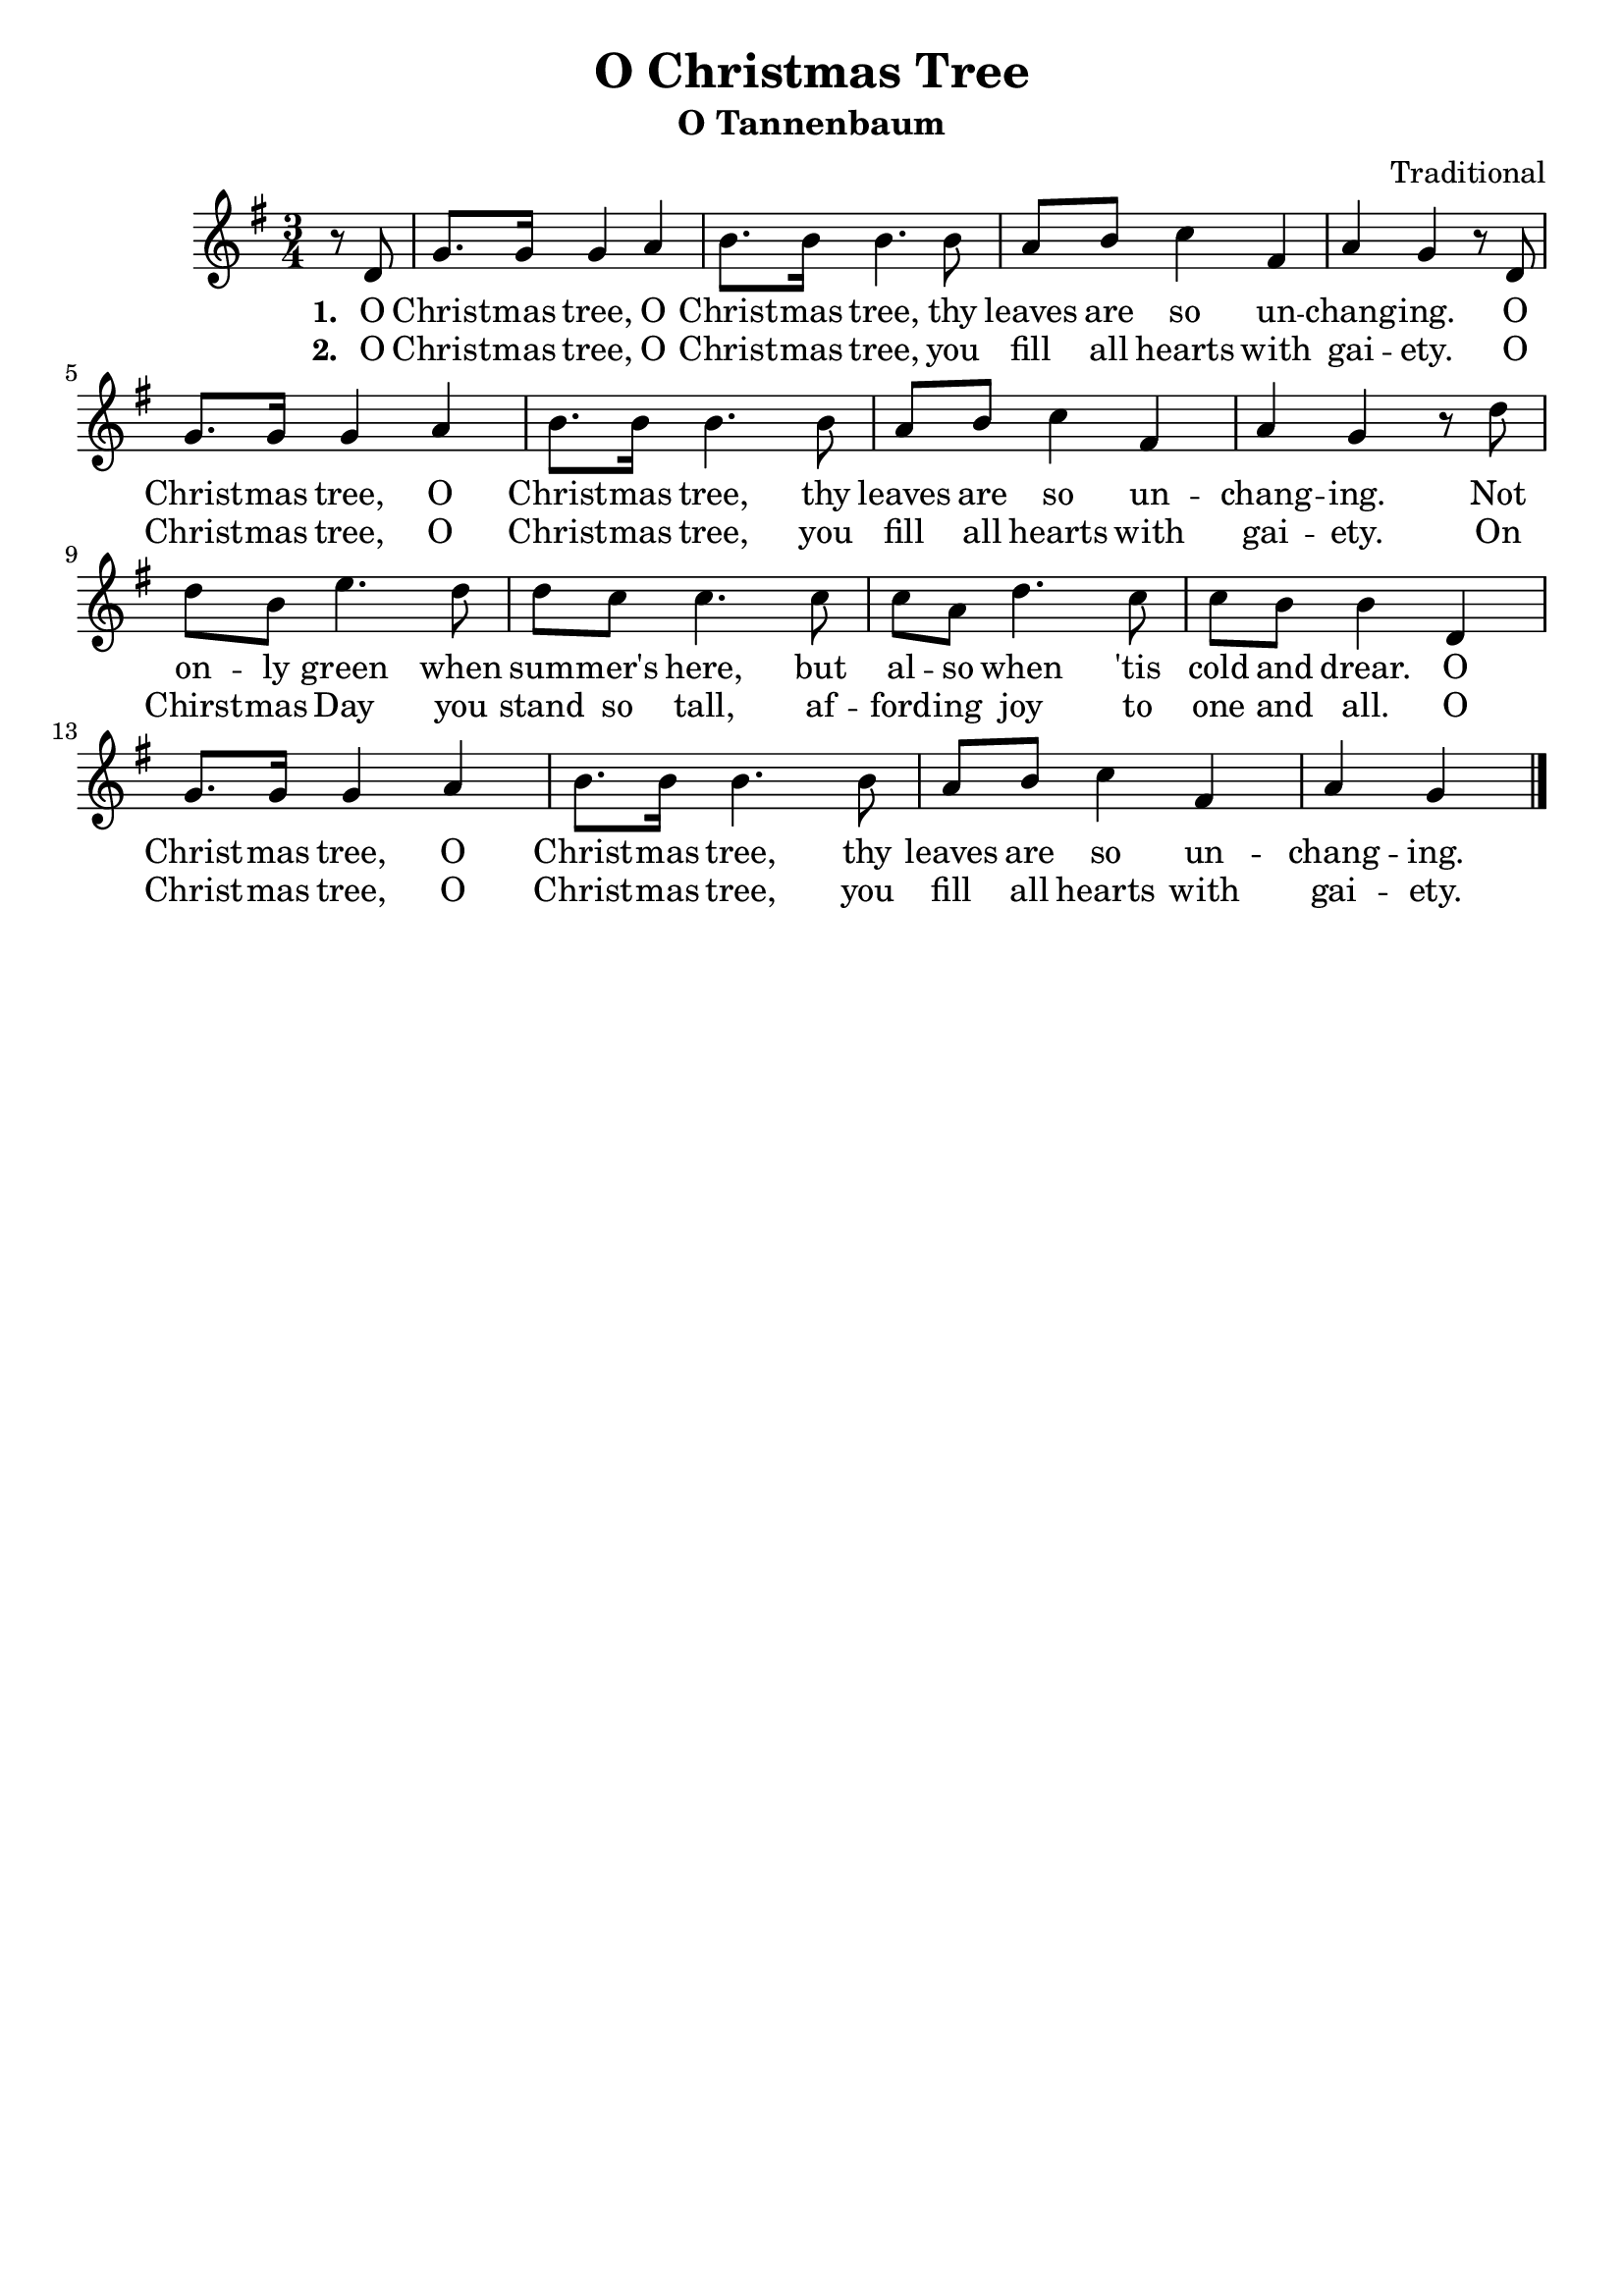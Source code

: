\header {
    title = "O Christmas Tree"
	subtitle = "O Tannenbaum"
	composer = "Traditional"
    tagline = ""
}

\score {
    <<
        \new Staff {
            \new Voice = "melody" {
                \relative d' {
                    \time 3/4
					\key g \major
                    \partial 4 r8 d |
					g8. g16 g4 a | b8. b16 b4. b8 | a b c4 fis, | a g r8 d | \break
					g8. g16 g4 a | b8. b16 b4. b8 | a b c4 fis, | a g r8 d' | \break
					d b e4. d8 | d c c4. c8 | c a d4. c8 |
					c b b4 d, | \break g8. g16 g4 a | b8. b16 b4. b8 |
					a b c4 fis, | a g \bar "|."
                }
            }
        }
		\new Lyrics {
			\lyricsto "melody" {
				\lyricmode {
					\set stanza = "1. "
					O Christ -- mas tree, O Christ -- mas tree,
					thy leaves are so un -- chang -- ing.
					O Christ -- mas tree, O Christ -- mas tree,
					thy leaves are so un -- chang -- ing.
					Not on -- ly green when sum -- mer's here,
					but al -- so when 'tis cold and drear.
					O Christ -- mas tree, O Christ -- mas tree,
					thy leaves are so un -- chang -- ing.
				}
			}
		}
		\new Lyrics {
			\lyricsto "melody" {
				\lyricmode {
					\set stanza = "2. "
					O Christ -- mas tree, O Christ -- mas tree,
					you fill all hearts with gai -- ety.
					O Christ -- mas tree, O Christ -- mas tree,
					you fill all hearts with gai -- ety.
					On Chirst -- mas Day you stand so tall,
					af -- ford -- ing joy to one and all. 
					O Christ -- mas tree, O Christ -- mas tree,
					you fill all hearts with gai -- ety.
					
				}
			}
		}
    >>
    \layout{}
}
